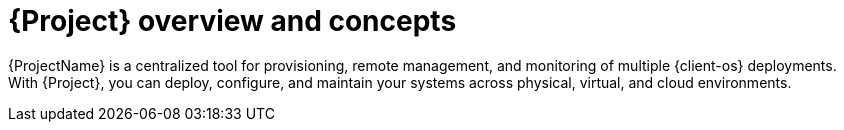 [id="{project-context}-overview-and-concepts"]
= {Project} overview and concepts

{ProjectName} is a centralized tool for provisioning,
ifdef::katello,orcharhino,satellite[]
content delivery,
endif::[]
remote management, and monitoring of multiple {client-os} deployments.
With {Project}, you can deploy, configure, and maintain your systems across physical, virtual, and cloud environments.
